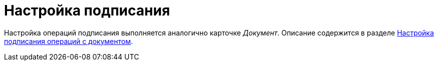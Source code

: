 = Настройка подписания

Настройка операций подписания выполняется аналогично карточке _Документ_. Описание содержится в разделе xref:card-kinds/document/sign-operation.adoc[Настройка подписания операций c документом].
